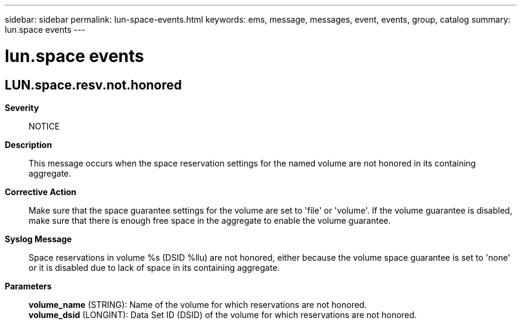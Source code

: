 ---
sidebar: sidebar
permalink: lun-space-events.html
keywords: ems, message, messages, event, events, group, catalog
summary: lun.space events
---

= lun.space events
:toclevels: 1
:hardbreaks:
:nofooter:
:icons: font
:linkattrs:
:imagesdir: ./media/

== LUN.space.resv.not.honored
*Severity*::
NOTICE
*Description*::
This message occurs when the space reservation settings for the named volume are not honored in its containing aggregate.
*Corrective Action*::
Make sure that the space guarantee settings for the volume are set to 'file' or 'volume'. If the volume guarantee is disabled, make sure that there is enough free space in the aggregate to enable the volume guarantee.
*Syslog Message*::
Space reservations in volume %s (DSID %llu) are not honored, either because the volume space guarantee is set to 'none' or it is disabled due to lack of space in its containing aggregate.
*Parameters*::
*volume_name* (STRING): Name of the volume for which reservations are not honored.
*volume_dsid* (LONGINT): Data Set ID (DSID) of the volume for which reservations are not honored.
